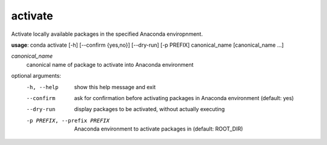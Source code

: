 --------
activate
--------

Activate locally available packages in the specified Anaconda enviropnment.

**usage**: conda activate [-h] [--confirm {yes,no}] [--dry-run] [-p PREFIX] canonical_name [canonical_name ...]

*canonical_name*
    canonical name of package to activate into Anaconda environment

optional arguments:
    -h, --help      show this help message and exit
    --confirm       ask for confirmation before activating packages in Anaconda environment (default: yes)
    --dry-run       display packages to be activated, without actually executing
    -p PREFIX, --prefix PREFIX
                    Anaconda environment to activate packages in (default: ROOT_DIR)